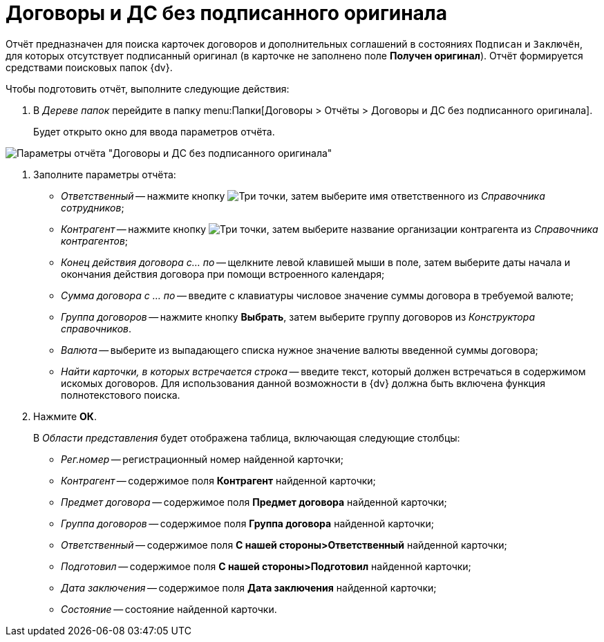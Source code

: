= Договоры и ДС без подписанного оригинала

Отчёт предназначен для поиска карточек договоров и дополнительных соглашений в состояниях `Подписан` и `Заключён`, для которых отсутствует подписанный оригинал (в карточке не заполнено поле *Получен оригинал*). Отчёт формируется средствами поисковых папок {dv}.

Чтобы подготовить отчёт, выполните следующие действия:

. В _Дереве папок_ перейдите в папку  menu:Папки[Договоры > Отчёты > Договоры и ДС без подписанного оригинала].
+
Будет открыто окно для ввода параметров отчёта.

image::Report_contracts_without_signed_original.png[Параметры отчёта "Договоры и ДС без подписанного оригинала"]
. Заполните параметры отчёта:
* _Ответственный_ -- нажмите кнопку image:buttons/three-dots.png[Три точки], затем выберите имя ответственного из _Справочника сотрудников_;
* _Контрагент_ -- нажмите кнопку image:buttons/three-dots.png[Три точки], затем выберите название организации контрагента из _Справочника контрагентов_;
* _Конец действия договора с... по_ -- щелкните левой клавишей мыши в поле, затем выберите даты начала и окончания действия договора при помощи встроенного календаря;
* _Сумма договора с ... по_ -- введите с клавиатуры числовое значение суммы договора в требуемой валюте;
* _Группа договоров_ -- нажмите кнопку *Выбрать*, затем выберите группу договоров из _Конструктора справочников_.
* _Валюта_ -- выберите из выпадающего списка нужное значение валюты введенной суммы договора;
* _Найти карточки, в которых встречается строка_ -- введите текст, который должен встречаться в содержимом искомых договоров. Для использования данной возможности в {dv} должна быть включена функция полнотекстового поиска.
. Нажмите *ОК*.
+
В _Области представления_ будет отображена таблица, включающая следующие столбцы:

* _Рег.номер_ -- регистрационный номер найденной карточки;
* _Контрагент_ -- содержимое поля *Контрагент* найденной карточки;
* _Предмет договора_ -- содержимое поля *Предмет договора* найденной карточки;
* _Группа договоров_ -- содержимое поля *Группа договора* найденной карточки;
* _Ответственный_ -- содержимое поля *С нашей стороны>Ответственный* найденной карточки;
* _Подготовил_ -- содержимое поля *С нашей стороны>Подготовил* найденной карточки;
* _Дата заключения_ -- содержимое поля *Дата заключения* найденной карточки;
* _Состояние_ -- состояние найденной карточки.
